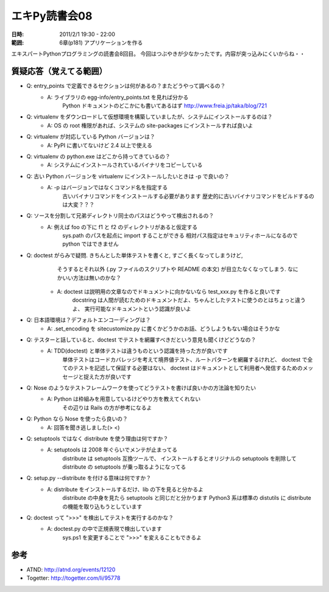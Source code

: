 ===================
エキPy読書会08
===================

:日時: 2011/2/1 19:30 - 22:00
:範囲: 6章(p181) アプリケーションを作る


エキスパートPythonプログラミングの読書会8回目。
今回はつぶやきが少なかったです。内容が突っ込みにくいからね・・


質疑応答（覚えてる範囲）
========================

* Q: entry_points で定義できるセクションは何があるの？またどうやって調べるの？
    * A: ライブラリの egg-info/entry_points.txt を見れば分かる
         Python ドキュメントのどこかにも書いてあるはず
         http://www.freia.jp/taka/blog/721

* Q: virtualenv をダウンロードして仮想環境を構築していましたが、システムにインストールするのは？
    * A: OS の root 権限があれば、システムの site-packages にインストールすれば良いよ

* Q: virtualenv が対応している Python バージョンは？
    * A: PyPI に書いてないけど 2.4 以上で使える

* Q: virtualenv の python.exe はどこから持ってきているの？
    * A: システムにインストールされているバイナリをコピーしている

* Q: 古い Python バージョンを virtualenv にインストールしたいときは -p で良いの？
    * A: -p はバージョンではなくコマンド名を指定する
         古いバイナリコマンドをインストールする必要があります
         歴史的に古いバイナリコマンドをビルドするのは大変？？？

* Q: ソースを分割して兄弟ディレクトリ同士のパスはどうやって検出されるの？
    * A: 例えば foo の下に f1 と f2 のディレクトリがあると仮定する
         sys.path のパスを起点に import することができる
         相対パス指定はセキュリティホールになるので python ではできません

* Q: doctest がらみで疑問. きちんとした単体テストを書くと, すごく長くなってしまうけど,
     そうするとそれ以外 (.py ファイルのスクリプトや README の本文) が目立たなくなってしまう. 
     なにかいい方法は無いのかな？
    * A: doctest は説明用の文章なのでドキュメントに向かないなら test_xxx.py を作ると良いです
         docstring は人間が読むためのドキュメントだよ、ちゃんとしたテストに使うのとはちょっと違うよ、
         実行可能なドキュメントという認識が良いよ

* Q: 日本語環境は？デフォルトエンコーディングは？
    * A: .set_encoding を sitecustomize.py に書くかどうかのお話、どうしようもない場合はそうかな

* Q: テスターと話していると、doctest でテストを網羅すべきだという意見も聞くけどどうなの？
    * A: TDD(doctest) と単体テストは違うものという認識を持った方が良いです
         単体テストはコードカバレッジを考えて境界値テスト、ルートパターンを網羅するけれど、
         doctest で全てのテストを記述して保証する必要はない、
         doctest はドキュメントとして利用者へ発信するためのメッセージと捉えた方が良いです

* Q: Nose のようなテストフレームワークを使ってどうテストを書けば良いかの方法論を知りたい
    * A: Python は枠組みを用意しているけどやり方を教えてくれない
         その辺りは Rails の方が参考になるよ

* Q: Python なら Nose を使ったら良いの？
    * A: 回答を聞き逃しました(> <)

* Q: setuptools ではなく distribute を使う理由は何ですか？
    * A: setuptools は 2008 年ぐらいでメンテが止まってる
         distribute は setuptools 互換ツールで、
         インストールするとオリジナルの setuptools を削除して
         distribute の setuptools が乗っ取るようになってる

* Q: setup.py --distribute を付ける意味は何ですか？
    * A: distribute をインストールするだけ、lib の下を見ると分かるよ
         distribute の中身を見たら setuptools と同じだと分かります
         Python3 系は標準の distutils に distribute の機能を取り込もうとしています

* Q: doctest って ">>>" を検出してテストを実行するのかな？
    * A: doctest.py の中で正規表現で検出しています
         sys.ps1 を変更することで ">>>" を変えることもできるよ


参考
======

* ATND: http://atnd.org/events/12120
* Togetter: http://togetter.com/li/95778


